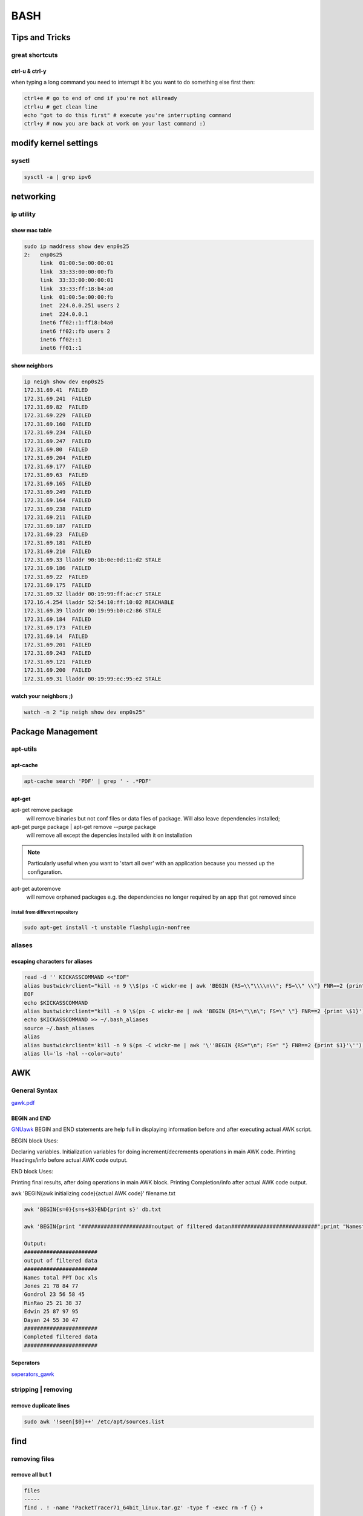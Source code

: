 ####
BASH
####

***************
Tips and Tricks
***************

great shortcuts
===============

ctrl-u & ctrl-y
---------------
when typing a long command you need to interrupt it bc you want to do something else first then:

.. code::
   
   ctrl+e # go to end of cmd if you're not allready
   ctrl+u # get clean line
   echo "got to do this first" # execute you're interrupting command
   ctrl+y # now you are back at work on your last command :)

**********************
modify kernel settings
**********************

sysctl
======

.. code::

   sysctl -a | grep ipv6

**********
networking
**********


ip utility
==========

show mac table
--------------
.. code::

   sudo ip maddress show dev enp0s25
   2:	enp0s25
	link  01:00:5e:00:00:01
	link  33:33:00:00:00:fb
	link  33:33:00:00:00:01
	link  33:33:ff:18:b4:a0
	link  01:00:5e:00:00:fb
	inet  224.0.0.251 users 2
	inet  224.0.0.1
	inet6 ff02::1:ff18:b4a0
	inet6 ff02::fb users 2
	inet6 ff02::1
	inet6 ff01::1

show neighbors
--------------

.. code::
  
   ip neigh show dev enp0s25
   172.31.69.41  FAILED
   172.31.69.241  FAILED
   172.31.69.82  FAILED
   172.31.69.229  FAILED
   172.31.69.160  FAILED
   172.31.69.234  FAILED
   172.31.69.247  FAILED
   172.31.69.80  FAILED
   172.31.69.204  FAILED
   172.31.69.177  FAILED
   172.31.69.63  FAILED
   172.31.69.165  FAILED
   172.31.69.249  FAILED
   172.31.69.164  FAILED
   172.31.69.238  FAILED
   172.31.69.211  FAILED
   172.31.69.187  FAILED
   172.31.69.23  FAILED
   172.31.69.181  FAILED
   172.31.69.210  FAILED
   172.31.69.33 lladdr 90:1b:0e:0d:11:d2 STALE
   172.31.69.186  FAILED
   172.31.69.22  FAILED
   172.31.69.175  FAILED
   172.31.69.32 lladdr 00:19:99:ff:ac:c7 STALE
   172.16.4.254 lladdr 52:54:10:ff:10:02 REACHABLE
   172.31.69.39 lladdr 00:19:99:b0:c2:86 STALE
   172.31.69.184  FAILED
   172.31.69.173  FAILED
   172.31.69.14  FAILED
   172.31.69.201  FAILED
   172.31.69.243  FAILED
   172.31.69.121  FAILED
   172.31.69.200  FAILED
   172.31.69.31 lladdr 00:19:99:ec:95:e2 STALE

watch your neighbors ;)
-----------------------

.. code::
   
   watch -n 2 "ip neigh show dev enp0s25"
  


******************
Package Management
******************

apt-utils
=========

apt-cache
---------

.. code::

   apt-cache search 'PDF' | grep ' - .*PDF'


apt-get
-------

apt-get remove package
   will remove binaries but not conf files or data files of package. Will also leave dependencies installed;

apt-get purge package | apt-get remove --purge package
   will remove all except the depencies installed with it on installation

.. note:: Particularly useful when you want to 'start all over' with an application because you messed up the configuration.

apt-get autoremove
   will remove orphaned packages e.g. the dependencies no longer required by an app that got removed since


install from different repository
^^^^^^^^^^^^^^^^^^^^^^^^^^^^^^^^^

.. code::

   sudo apt-get install -t unstable flashplugin-nonfree

aliases
=======

escaping characters for aliases
-------------------------------
.. code::

   read -d '' KICKASSCOMMAND <<"EOF"
   alias bustwickrclient="kill -n 9 \\$(ps -C wickr-me | awk 'BEGIN {RS=\\"\\\\n\\"; FS=\\" \\"} FNR==2 {print \\$1}')"
   EOF
   echo $KICKASSCOMMAND 
   alias bustwickrclient="kill -n 9 \$(ps -C wickr-me | awk 'BEGIN {RS=\"\\n\"; FS=\" \"} FNR==2 {print \$1}')"
   echo $KICKASSCOMMAND >> ~/.bash_aliases 
   source ~/.bash_aliases
   alias
   alias bustwickrclient='kill -n 9 $(ps -C wickr-me | awk '\''BEGIN {RS="\n"; FS=" "} FNR==2 {print $1}'\'')'
   alias ll='ls -hal --color=auto'

***
AWK
***

General Syntax
==============

`gawk.pdf <https://www.gnu.org/software/gawk/manual/gawk.pdf>`_

BEGIN and END
-------------

`GNUawk <https://www.gnu.org/software/gawk/manual/html_node/Using-BEGIN_002fEND.html>`_
BEGIN and END statements are help full in displaying information before and after executing actual AWK script.

BEGIN block Uses:

Declaring variables.
Initialization variables for doing increment/decrements operations in main AWK code.
Printing Headings/info before actual AWK code output.
    

END block Uses:

Printing final results, after doing operations in main AWK block.
Printing Completion/info after actual AWK code output.
    

awk 'BEGIN{awk initializing code}{actual AWK code}' filename.txt

.. code::

   awk 'BEGIN{s=0}{s=s+$3}END{print s}' db.txt

   awk 'BEGIN{print "######################noutput of filtered datan###########################";print "NamesttotaltPPTtDoctxls"}{printf "%st%dt%dt%dt%dn", $1,$2,$3,$4,$5}END{print "###########################nCompleted filtered datan###########################"}' db.txt
    
   Output:
   #######################
   output of filtered data
   #######################
   Names total PPT Doc xls
   Jones 21 78 84 77
   Gondrol 23 56 58 45
   RinRao 25 21 38 37
   Edwin 25 87 97 95
   Dayan 24 55 30 47
   #######################
   Completed filtered data
   #######################

Seperators
----------
`seperators_gawk <http://tldp.org/LDP/Bash-Beginners-Guide/html/sect_06_03.html>`_



stripping | removing
====================

remove duplicate lines
----------------------

.. code::

   sudo awk '!seen[$0]++' /etc/apt/sources.list

****
find
****

removing files
==============
remove all but 1
----------------

.. code::

   files
   -----
   find . ! -name 'PacketTracer71_64bit_linux.tar.gz' -type f -exec rm -f {} +

   directories
   -----------
   find . ! -name 'PacketTracer71_64bit_linux.tar.gz' -type d -exec rm -rf {} +

   nonposix alternative
   --------------------
   shopt -s extglob 
   rm -- !(file.txt)

****
grep
****

finding stuff
=============
include files ending on x and containing y
------------------------------------------

.. code::

   grep -r --include '*.list' '^deb ' /etc/apt/sources.list /etc/apt/sources.list.d/

*************
substitutions
*************

proces substitution
===================
Ever wanted to diff the outputs of two commands quickly? Of course, you could redirect the output to a temporary file for both of them, and diff those files, like this:

 .. code::

    find /etc | sort > local_etc_files
    find /mnt/remote/etc | sort > remote_etc_files
    diff local_etc_files remote_etc_files
    rm local_etc_files remote_etc_files

This would tell you the differences between which files are in /etc on the local computer and a remote one. It takes four lines, however. Using process substitution, we can do this is just a single line:

 .. code::

    diff <(find /etc | sort) <(find /mnt/remote/etc | sort)

What’s that <(…) syntax? It means “run the command inside it, connect the output to a temporary pipe file and give that as an argument”. To understand this more thoroughly, try running this:

 .. code::

    echo <(echo test)

Instead of printing “test”, this will print something like “/dev/fd/63”. You see now that the <(…) part is actually replaced by a file. This file is a stream from which the output of the command inside <(…) can be read, like this:

 .. code::

    cat <(echo test)

Now this does print “test”! Bash redirects the output of “echo test” to /dev/fd/<something>, gives the path of that file to cat, and cat reads the output of echo from that file. The shortened diff command above does the same, only for two slightly more complicated commands. This technique can be applied in any place where a temporary file is needed, but it does have a limitation. The temporary file can only be read once before it disappears. There’s no use in saving the name of the temporary file. If you need multiple accesses to the output of a program, use an old-fashioned temporary file or see if you can use pipes instead.

********************
system configuration
********************

sudo
====

run commands in script as sudo
------------------------------


.. note:: Always use the command visudo to edit the sudoers file to make sure you do not lock yourself out of the system – just in case you accidentally write something incorrect to the sudoers file. visudo will save your modified file to a temporary location and will only overwrite the real sudoers file if the modified file can be parsed without errors.

**Using /etc/sudoers.d instead of modifying /etc/sudoers**


example for DHCP

::

  # User alias specification
  User alias specification User_Alias DHCPUSERS = guru, patrick

*********************
system administration
*********************

git
===

reset your remote git
---------------------

.. code::

   git remote -v 
   git remote remove origin 
   git remote add origin git@github.com:user/repo.git  
   
